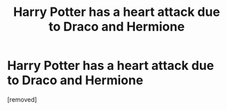 #+TITLE: Harry Potter has a heart attack due to Draco and Hermione

* Harry Potter has a heart attack due to Draco and Hermione
:PROPERTIES:
:Author: ThewizardsdownfallYT
:Score: 1
:DateUnix: 1595347821.0
:DateShort: 2020-Jul-21
:FlairText: Self-Promotion
:END:
[removed]

